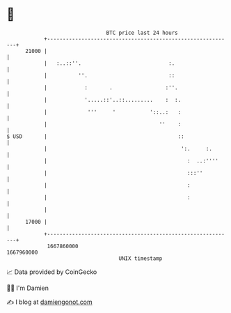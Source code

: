 * 👋

#+begin_example
                                   BTC price last 24 hours                    
               +------------------------------------------------------------+ 
         21000 |                                                            | 
               |   :..::''.                            :.                   | 
               |          ''.                          ::                   | 
               |            :       .                 :''.                  | 
               |            '.....::'..::.........    :  :.                 | 
               |             '''     '           '::..:   :                 | 
               |                                    ''    :                 | 
   $ USD       |                                          ::                | 
               |                                           ':.     :.       | 
               |                                             :  ..:''''     | 
               |                                             :::''          | 
               |                                             :              | 
               |                                             :              | 
               |                                                            | 
         17000 |                                                            | 
               +------------------------------------------------------------+ 
                1667860000                                        1667960000  
                                       UNIX timestamp                         
#+end_example
📈 Data provided by CoinGecko

🧑‍💻 I'm Damien

✍️ I blog at [[https://www.damiengonot.com][damiengonot.com]]
